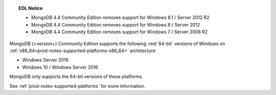 .. topic:: EOL Notice

   - MongoDB 4.4 Community Edition removes support for Windows 8.1 /
     Server 2012 R2

   - MongoDB 4.4 Community Edition removes support for Windows 8 /
     Server 2012

   - MongoDB 4.4 Community Edition removes support for Windows 7 /
     Server 2008 R2

MongoDB {+version+} Community Edition supports the following
:red:`64-bit` versions of Windows on 
:ref:`x86_64<prod-notes-supported-platforms-x86_64>` architecture:

- Windows Server 2019

- Windows 10 / Windows Server 2016

MongoDB only supports the 64-bit versions of these platforms.

See :ref:`prod-notes-supported-platforms` for more information.
